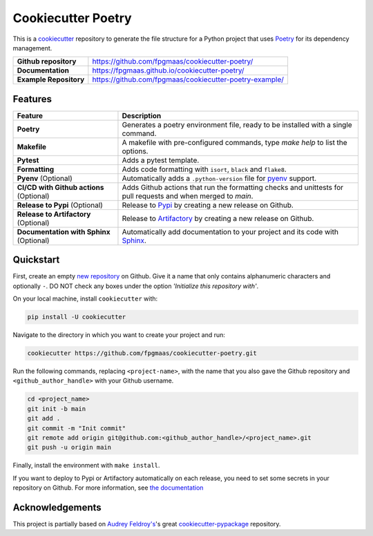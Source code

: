 ====================
Cookiecutter Poetry
====================

.. image:: https://img.shields.io/github/v/release/fpgmaas/cookiecutter-poetry
	:target: https://img.shields.io/github/v/release/fpgmaas/cookiecutter-poetry
	:alt: Release

.. image:: https://img.shields.io/github/workflow/status/fpgmaas/cookiecutter-poetry/merge-to-main
	:target: https://img.shields.io/github/workflow/status/fpgmaas/cookiecutter-poetry/merge-to-main
	:alt: Build status

.. image:: https://img.shields.io/github/commit-activity/m/fpgmaas/cookiecutter-poetry
    :target: https://img.shields.io/github/commit-activity/m/fpgmaas/cookiecutter-poetry
    :alt: Commit activity

.. image:: https://img.shields.io/badge/docs-gh--pages-blue
    :target: https://fpgmaas.github.io/cookiecutter-poetry/
    :alt: Docs

.. image:: https://img.shields.io/badge/code%20style-black-000000.svg
	:target: https://github.com/psf/black
	:alt: Code style with black

.. image:: https://img.shields.io/badge/%20imports-isort-%231674b1
	:target: https://pycqa.github.io/isort/
	:alt: Imports with isort

.. image:: https://img.shields.io/github/license/fpgmaas/cookiecutter-poetry
	:target: https://img.shields.io/github/license/fpgmaas/cookiecutter-poetry
	:alt: License


This is a `cookiecutter <https://github.com/cookiecutter/cookiecutter>`_ repository to generate the file structure for a Python project that uses `Poetry <https://python-poetry.org/>`_ for its dependency management.

+-------------------------------+--------------------------------------------------------------------------------------------------------------------------------------+
| **Github repository**         | `https://github.com/fpgmaas/cookiecutter-poetry/ <https://github.com/fpgmaas/cookiecutter-poetry/>`_                                 |
+-------------------------------+--------------------------------------------------------------------------------------------------------------------------------------+
| **Documentation**             | `https://fpgmaas.github.io/cookiecutter-poetry/ <https://fpgmaas.github.io/cookiecutter-poetry/>`_                                   |
+-------------------------------+--------------------------------------------------------------------------------------------------------------------------------------+
| **Example Repository**        | `https://github.com/fpgmaas/cookiecutter-poetry-example/ <https://github.com/fpgmaas/cookiecutter-poetry-example/>`_                 |
+-------------------------------+--------------------------------------------------------------------------------------------------------------------------------------+


Features
--------

+----------------------------------------------+-----------------------------------------------------------------------------------------------------------------+
| Feature                                      | Description                                                                                                     |
+==============================================+=================================================================================================================+
| **Poetry**                                   | Generates a poetry environment file, ready to be installed with a single command.                               |
+----------------------------------------------+-----------------------------------------------------------------------------------------------------------------+
| **Makefile**                                 | A makefile with pre-configured commands, type `make help` to list the options.                                  |
+----------------------------------------------+-----------------------------------------------------------------------------------------------------------------+
| **Pytest**                                   | Adds a pytest template.                                                                                         |
+----------------------------------------------+-----------------------------------------------------------------------------------------------------------------+
| **Formatting**                               | Adds code formatting with ``isort``, ``black`` and ``flake8``.                                                  |
+----------------------------------------------+-----------------------------------------------------------------------------------------------------------------+
| **Pyenv** (Optional)                         | Automatically adds a ``.python-version`` file for `pyenv <https://github.com/pyenv/pyenv>`_ support.            |
+----------------------------------------------+-----------------------------------------------------------------------------------------------------------------+
| **CI/CD with Github actions** (Optional)     | Adds Github actions that run the formatting checks and unittests for pull requests and when merged to `main`.   |
+----------------------------------------------+-----------------------------------------------------------------------------------------------------------------+
| **Release to Pypi** (Optional)               | Release to `Pypi <https://pypi.org>`_ by creating a new release on Github.                                      |
+----------------------------------------------+-----------------------------------------------------------------------------------------------------------------+
| **Release to Artifactory** (Optional)        | Release to `Artifactory <https://jfrog.com/artifactory>`_ by creating a new release on Github.                  |
+----------------------------------------------+-----------------------------------------------------------------------------------------------------------------+
| **Documentation with Sphinx** (Optional)     | Automatically add documentation to your project and its code with `Sphinx <https://www.sphinx-doc.org/>`_.      |
+----------------------------------------------+-----------------------------------------------------------------------------------------------------------------+

Quickstart
------------

First, create an empty `new repository <https://github.com/new>`_ on Github. Give it a name that only contains alphanumeric characters and optionally ``-``. DO NOT check any boxes under the option *'Initialize this repository with'*.

On your local machine, install ``cookiecutter`` with:

.. code-block:: bash

    pip install -U cookiecutter

Navigate to the directory in which you want to create your project and run:

.. code-block:: bash

    cookiecutter https://github.com/fpgmaas/cookiecutter-poetry.git

Run the following commands, replacing ``<project-name>``, with the name that you also gave the Github repository and ``<github_author_handle>`` with your Github username.

.. code-block:: bash
    
    cd <project_name>
    git init -b main
    git add .
    git commit -m "Init commit"
    git remote add origin git@github.com:<github_author_handle>/<project_name>.git
    git push -u origin main


Finally, install the environment with ``make install``. 

If you want to deploy to Pypi or Artifactory automatically on each release, you need to set
some secrets in your repository on Github. For more information, see `the documentation <https://fpgmaas.github.io/cookiecutter-poetry/features/releasing.html>`_


Acknowledgements
-----------------

This project is partially based on 
`Audrey Feldroy's <https://github.com/audreyfeldroy>`_'s great `cookiecutter-pypackage <https://github.com/audreyfeldroy/cookiecutter-pypackage>`_ repository.



